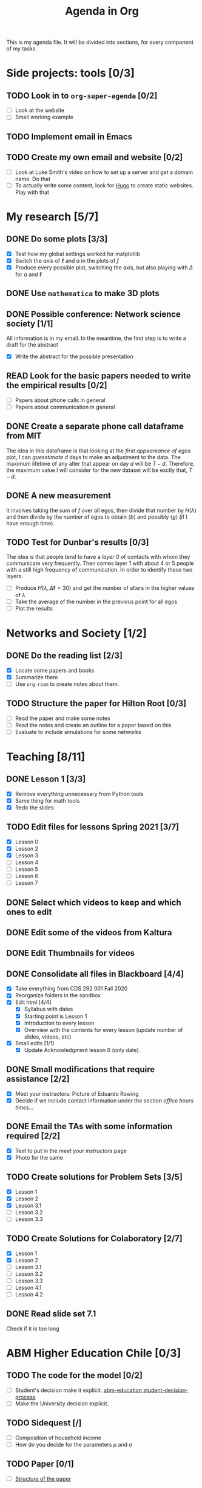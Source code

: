 #+TITLE: Agenda in Org
#+DESCRIPTION: This is my agenda file for Org-mode. Apparently, =org= can do anything. Therefore, why not trying the agenda?
#+STARTUP: overview

This is my agenda file. It will be divided into sections, for every component of my tasks.

* Side projects: tools [0/3]
** TODO Look in to =org-super-agenda= [0/2]
- [ ] Look at the website
- [ ] Small working example
** TODO Implement email in Emacs
** TODO Create my own email and website [0/2]
- [ ] Look at Luke Smith's video on how to set up a server and get a domain name. Do that
- [ ] To actually write some content, look for [[https://gohugo.io/][Hugo]] to create static websites. Play with that
* My research [5/7]
** DONE Do some plots [3/3]
CLOSED: [2021-01-19 Tue 02:41]
- [X] Test how my global settings worked for matplotlib
- [X] Switch the /axis/ of $\ell$ and $a$ in the plots of $f$
- [X] Produce every possible plot, switching the axis, but also playing with $\Delta$ for $a$ and $\ell$
** DONE Use =mathematica= to make 3D plots
CLOSED: [2021-01-19 Tue 21:50]
** DONE Possible conference: Network science society  [1/1]
CLOSED: [2021-01-25 Mon 00:34]
All information is in my email. In the meantime, the first step is to write a draft for the abstract
- [X] Write the abstract for the possible presentation
** READ Look for the basic papers needed to write the empirical results [0/2]
- [ ] Papers about phone calls in general
- [ ] Papers about communication in general
** DONE Create a separate phone call dataframe from MIT
CLOSED: [2021-01-29 Fri 02:26]
The idea in this dataframe is that looking at the /first appeareance of egos/ plot, I can /guesstimate/ $d$ days to make an adjustment to the data. The maximum lifetime of any alter that appear on day $d$ will be $T - d$. Therefore, the maximum value I will consider for the new dataset will be exctly that, $T - d$.
** DONE A new measurement
CLOSED: [2021-02-05 Fri 02:41]
It involves taking the sum of $f$ over all egos, then divide that number by $H(\lambda)$ and then divide by the number of egos to obtain $\langle b \rangle$ and possibly $\langle g \rangle$ (if I have enough time).
** TODO Test for Dunbar's results [0/3]
The idea is that people tend to have a /layer 0/ of contacts with whom they communicate very frequently. Then comes layer 1 with about 4 or 5 people with a still high frequency of communication. In order to identify these two layers.
- [ ] Produce $H(\lambda, \Delta\ell = 30)$ and get the number of alters in the higher values of $\lambda$
- [ ] Take the average of the number in the previous point for all egos
- [ ] Plot the results
* Networks and Society [1/2]
** DONE Do the reading list [2/3]
CLOSED: [2021-01-25 Mon 04:19]
- [X] Locate some papers and books
- [X] Summarize them
- [ ] Use =org-roam= to create notes about them.
** TODO Structure the paper for Hilton Root [0/3]
- [ ] Read the paper and make some notes
- [ ] Read the notes and create an outline for a paper based on this
- [ ] Evaluate to include simulations for some networks
* Teaching [8/11]
** DONE Lesson 1 [3/3]
CLOSED: [2021-01-20 Wed 00:55]
- [X] Remove everything unnecessary from Python tools
- [X] Same thing for math tools
- [X] Redo the slides
** TODO Edit files for lessons Spring 2021 [3/7]
- [X] Lesson 0
- [X] Lesson 2
- [X] Lesson 3
- [ ] Lesson 4
- [ ] Lesson 5
- [ ] Lesson 6
- [ ] Lesson 7
** DONE Select which videos to keep and which ones to edit
CLOSED: [2021-01-23 Sat 04:11]
** DONE Edit some of the videos from Kaltura
CLOSED: [2021-01-23 Sat 04:11]
** DONE Edit Thumbnails for videos
CLOSED: [2021-01-23 Sat 04:11]
** DONE Consolidate all files in Blackboard [4/4]
CLOSED: [2021-01-21 Thu 14:31]
- [X] Take everything from CDS 292 001 Fall 2020
- [X] Reorganize folders in the sandbox
- [X] Edit html [4/4]
  + [X] Syllabus with dates
  + [X] Starting point is Lesson 1
  + [X] Introduction to every lesson
  + [X] Overview with the contents for every lesson (update number of slides, videos, etc)
- [X] Small edits [1/1]
  + [X] Update Acknowledgment lesson 0 (only date).
** DONE Small modifications that require assistance [2/2]
CLOSED: [2021-01-21 Thu 20:10]
- [X] Meet your instructors: Picture of Eduardo Rowing
- [X] Decide if we include contact information under the section /office hours times.../
** DONE Email the TAs with some information required [2/2]
CLOSED: [2021-01-21 Thu 14:33]
- [X] Text to put in the /meet your instructors/ page
- [X] Photo for the same
** TODO Create solutions for Problem Sets [3/5]
SCHEDULED: <2021-02-05 Fri 23:59>
- [X] Lesson 1
- [X] Lesson 2
- [X] Lesson 3.1
- [ ] Lesson 3.2
- [ ] Lesson 3.3
** TODO Create Solutions for Colaboratory [2/7]
SCHEDULED: <2021-02-10 Wed 23:59>
- [X] Lesson 1
- [X] Lesson 2
- [ ] Lesson 3.1
- [ ] Lesson 3.2
- [ ] Lesson 3.3
- [ ] Lesson 4.1
- [ ] Lesson 4.2
** DONE Read slide set 7.1
CLOSED: [2021-02-05 Fri 02:40]
Check if it is too long
* ABM Higher Education Chile [0/3]
** TODO The code for the model [0/2]
SCHEDULED: <2021-01-25 Mon 19:00>
- [ ] Student's decision make it explicit. [[file:../../references/roam/20210127194547-students_decision_process.org][abm-education student-decision-process]]
- [ ] Make the University decision explicit.
** TODO Sidequest [/]
- [ ] Composition of household income
- [ ] How do you decide for the parameters $\mu$ and $\sigma$
** TODO Paper [0/1]
SCHEDULED: <2021-02-28 Sun 23:59>
- [ ] [[file:../../references/roam/20210121183521-structure_for_chilean_abm.org][Structure of the paper]]
* Personal Stuff [2/2]
** DONE Call Dressler Ophtalmologist to reschedule
CLOSED: [2021-01-21 Thu 14:33] SCHEDULED: <2021-01-19 Tue 12:00>
** DONE Call to recover my T-mobile phone number
CLOSED: [2021-01-25 Mon 13:25]
